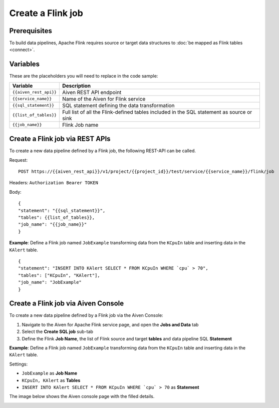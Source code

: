 Create a Flink job
=================================

Prerequisites
'''''''''''''

To build data pipelines, Apache Flink requires source or target data structures to :doc:`be mapped as Flink tables <connect>`.

Variables
'''''''''

These are the placeholders you will need to replace in the code sample:

===========================      ===============================================================================================================================
Variable                         Description
===========================      ===============================================================================================================================
``{{aiven_rest_api}}``           Aiven REST API endpoint
``{{service_name}}``             Name of the Aiven for Flink service
``{{sql_statement}}``            SQL statement defining the data transformation
``{{list_of_tables}}``           Full list of all the Flink-defined tables included in the SQL statement as source or sink
``{{job_name}}``                 Flink Job name
===========================      ===============================================================================================================================

Create a Flink job via REST APIs
'''''''''''''''''''''''''''''''''''''

To create a new data pipeline defined by a Flink job, the following REST-API can be called.

Request:: 
    
    POST https://{{aiven_rest_api}}/v1/project/{{project_id}}/test/service/{{service_name}}/flink/job

Headers: ``Authorization Bearer TOKEN``

Body::

    {
    "statement": "{{sql_statement}}",
    "tables": {{list_of_tables}},
    "job_name": "{{job_name}}"
    }

**Example**: Define a Flink job named ``JobExample`` transforming data from the ``KCpuIn`` table and inserting data in the ``KAlert`` table.

::

    {
    "statement": "INSERT INTO KAlert SELECT * FROM KCpuIn WHERE `cpu` > 70",
    "tables": ["KCpuIn", "KAlert"],
    "job_name": "JobExample"
    }


Create a Flink job via Aiven Console
'''''''''''''''''''''''''''''''''''''

To create a new data pipeline defined by a Flink job via the Aiven Console:

1. Navigate to the Aiven for Apache Flink service page, and open the **Jobs and Data** tab

2. Select the **Create SQL job** sub-tab

3. Define the Flink **Job Name**, the list of Flink source and target **tables** and data pipeline SQL **Statement** 

**Example**: Define a Flink job named ``JobExample`` transforming data from the ``KCpuIn`` table and inserting data in the ``KAlert`` table.

Settings:

* ``JobExample`` as **Job Name**
* ``KCpuIn, KAlert`` as **Tables**
* ``INSERT INTO KAlert SELECT * FROM KCpuIn WHERE `cpu` > 70`` as **Statement**

The image below shows the Aiven console page with the filled details.

.. image:: /images/products/flink/create-job.png
  :scale: 50 %
  :alt: Image of the Aiven for Apache Flink Jobs and Data tab when creating a Flink job